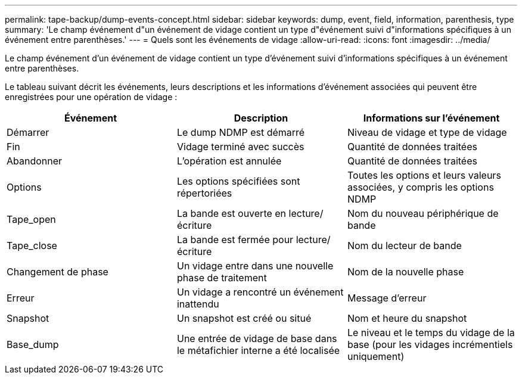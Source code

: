 ---
permalink: tape-backup/dump-events-concept.html 
sidebar: sidebar 
keywords: dump, event, field, information, parenthesis, type 
summary: 'Le champ événement d"un événement de vidage contient un type d"événement suivi d"informations spécifiques à un événement entre parenthèses.' 
---
= Quels sont les événements de vidage
:allow-uri-read: 
:icons: font
:imagesdir: ../media/


[role="lead"]
Le champ événement d'un événement de vidage contient un type d'événement suivi d'informations spécifiques à un événement entre parenthèses.

Le tableau suivant décrit les événements, leurs descriptions et les informations d'événement associées qui peuvent être enregistrées pour une opération de vidage :

|===
| Événement | Description | Informations sur l'événement 


 a| 
Démarrer
 a| 
Le dump NDMP est démarré
 a| 
Niveau de vidage et type de vidage



 a| 
Fin
 a| 
Vidage terminé avec succès
 a| 
Quantité de données traitées



 a| 
Abandonner
 a| 
L'opération est annulée
 a| 
Quantité de données traitées



 a| 
Options
 a| 
Les options spécifiées sont répertoriées
 a| 
Toutes les options et leurs valeurs associées, y compris les options NDMP



 a| 
Tape_open
 a| 
La bande est ouverte en lecture/écriture
 a| 
Nom du nouveau périphérique de bande



 a| 
Tape_close
 a| 
La bande est fermée pour lecture/écriture
 a| 
Nom du lecteur de bande



 a| 
Changement de phase
 a| 
Un vidage entre dans une nouvelle phase de traitement
 a| 
Nom de la nouvelle phase



 a| 
Erreur
 a| 
Un vidage a rencontré un événement inattendu
 a| 
Message d'erreur



 a| 
Snapshot
 a| 
Un snapshot est créé ou situé
 a| 
Nom et heure du snapshot



 a| 
Base_dump
 a| 
Une entrée de vidage de base dans le métafichier interne a été localisée
 a| 
Le niveau et le temps du vidage de la base (pour les vidages incrémentiels uniquement)

|===